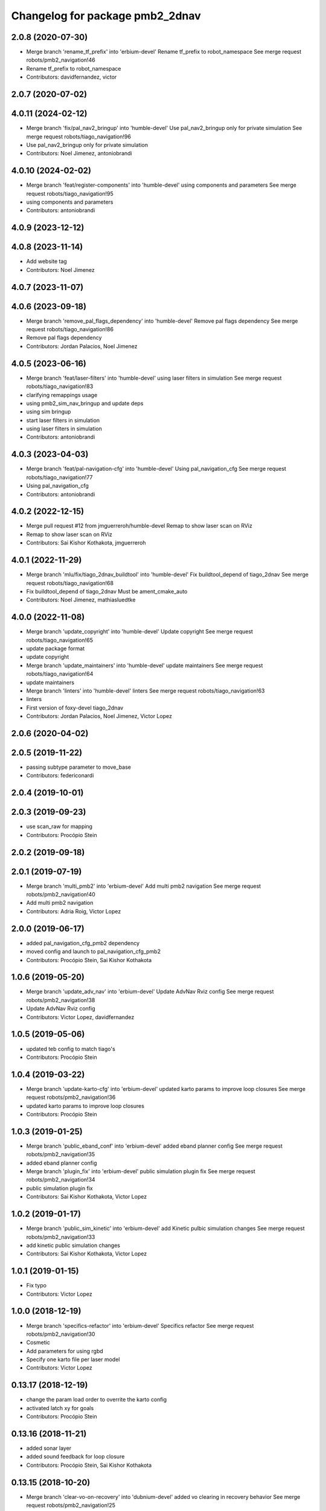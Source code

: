 ^^^^^^^^^^^^^^^^^^^^^^^^^^^^^^^^
Changelog for package pmb2_2dnav
^^^^^^^^^^^^^^^^^^^^^^^^^^^^^^^^

2.0.8 (2020-07-30)
------------------
* Merge branch 'rename_tf_prefix' into 'erbium-devel'
  Rename tf_prefix to robot_namespace
  See merge request robots/pmb2_navigation!46
* Rename tf_prefix to robot_namespace
* Contributors: davidfernandez, victor

2.0.7 (2020-07-02)
------------------

4.0.11 (2024-02-12)
-------------------
* Merge branch 'fix/pal_nav2_bringup' into 'humble-devel'
  Use pal_nav2_bringup only for private simulation
  See merge request robots/tiago_navigation!96
* Use pal_nav2_bringup only for private simulation
* Contributors: Noel Jimenez, antoniobrandi

4.0.10 (2024-02-02)
-------------------
* Merge branch 'feat/register-components' into 'humble-devel'
  using components and parameters
  See merge request robots/tiago_navigation!95
* using components and parameters
* Contributors: antoniobrandi

4.0.9 (2023-12-12)
------------------

4.0.8 (2023-11-14)
------------------
* Add website tag
* Contributors: Noel Jimenez

4.0.7 (2023-11-07)
------------------

4.0.6 (2023-09-18)
------------------
* Merge branch 'remove_pal_flags_dependency' into 'humble-devel'
  Remove pal flags dependency
  See merge request robots/tiago_navigation!86
* Remove pal flags dependency
* Contributors: Jordan Palacios, Noel Jimenez

4.0.5 (2023-06-16)
------------------
* Merge branch 'feat/laser-filters' into 'humble-devel'
  using laser filters in simulation
  See merge request robots/tiago_navigation!83
* clarifying remappings usage
* using pmb2_sim_nav_bringup and update deps
* using sim bringup
* start laser filters in simulation
* using laser filters in simulation
* Contributors: antoniobrandi

4.0.3 (2023-04-03)
------------------
* Merge branch 'feat/pal-navigation-cfg' into 'humble-devel'
  Using pal_navigation_cfg
  See merge request robots/tiago_navigation!77
* Using pal_navigation_cfg
* Contributors: antoniobrandi

4.0.2 (2022-12-15)
------------------
* Merge pull request #12 from jmguerreroh/humble-devel
  Remap to show laser scan on RViz
* Remap to show laser scan on RViz
* Contributors: Sai Kishor Kothakota, jmguerreroh

4.0.1 (2022-11-29)
------------------
* Merge branch 'mlu/fix/tiago_2dnav_buildtool' into 'humble-devel'
  Fix  buildtool_depend of tiago_2dnav
  See merge request robots/tiago_navigation!68
* Fix  buildtool_depend of tiago_2dnav
  Must be ament_cmake_auto
* Contributors: Noel Jimenez, mathiasluedtke

4.0.0 (2022-11-08)
------------------
* Merge branch 'update_copyright' into 'humble-devel'
  Update copyright
  See merge request robots/tiago_navigation!65
* update package format
* update copyright
* Merge branch 'update_maintainers' into 'humble-devel'
  update maintainers
  See merge request robots/tiago_navigation!64
* update maintainers
* Merge branch 'linters' into 'humble-devel'
  linters
  See merge request robots/tiago_navigation!63
* linters
* First version of foxy-devel tiago_2dnav
* Contributors: Jordan Palacios, Noel Jimenez, Victor Lopez

2.0.6 (2020-04-02)
------------------

2.0.5 (2019-11-22)
------------------
* passing subtype parameter to move_base
* Contributors: federiconardi

2.0.4 (2019-10-01)
------------------

2.0.3 (2019-09-23)
------------------
* use scan_raw for mapping
* Contributors: Procópio Stein

2.0.2 (2019-09-18)
------------------

2.0.1 (2019-07-19)
------------------
* Merge branch 'multi_pmb2' into 'erbium-devel'
  Add multi pmb2 navigation
  See merge request robots/pmb2_navigation!40
* Add multi pmb2 navigation
* Contributors: Adria Roig, Victor Lopez

2.0.0 (2019-06-17)
------------------
* added pal_navigation_cfg_pmb2 dependency
* moved config and launch to pal_navigation_cfg_pmb2
* Contributors: Procópio Stein, Sai Kishor Kothakota

1.0.6 (2019-05-20)
------------------
* Merge branch 'update_adv_nav' into 'erbium-devel'
  Update AdvNav Rviz config
  See merge request robots/pmb2_navigation!38
* Update AdvNav Rviz config
* Contributors: Victor Lopez, davidfernandez

1.0.5 (2019-05-06)
------------------
* updated teb config to match tiago's
* Contributors: Procópio Stein

1.0.4 (2019-03-22)
------------------
* Merge branch 'update-karto-cfg' into 'erbium-devel'
  updated karto params to improve loop closures
  See merge request robots/pmb2_navigation!36
* updated karto params to improve loop closures
* Contributors: Procópio Stein

1.0.3 (2019-01-25)
------------------
* Merge branch 'public_eband_conf' into 'erbium-devel'
  added eband planner config
  See merge request robots/pmb2_navigation!35
* added eband planner config
* Merge branch 'plugin_fix' into 'erbium-devel'
  public simulation plugin fix
  See merge request robots/pmb2_navigation!34
* public simulation plugin fix
* Contributors: Sai Kishor Kothakota, Victor Lopez

1.0.2 (2019-01-17)
------------------
* Merge branch 'public_sim_kinetic' into 'erbium-devel'
  add Kinetic pulbic simulation changes
  See merge request robots/pmb2_navigation!33
* add kinetic public simulation changes
* Contributors: Sai Kishor Kothakota, Victor Lopez

1.0.1 (2019-01-15)
------------------
* Fix typo
* Contributors: Victor Lopez

1.0.0 (2018-12-19)
------------------
* Merge branch 'specifics-refactor' into 'erbium-devel'
  Specifics refactor
  See merge request robots/pmb2_navigation!30
* Cosmetic
* Add parameters for using rgbd
* Specify one karto file per laser model
* Contributors: Victor Lopez

0.13.17 (2018-12-19)
--------------------
* change the param load order to overrite the karto config
* activated latch xy for goals
* Contributors: Procópio Stein

0.13.16 (2018-11-21)
--------------------
* added sonar layer
* added sound feedback for loop closure
* Contributors: Procópio Stein, Sai Kishor Kothakota

0.13.15 (2018-10-20)
--------------------
* Merge branch 'clear-vo-on-recovery' into 'dubnium-devel'
  added vo clearing in recovery behavior
  See merge request robots/pmb2_navigation!25
* added vo clearing in recovery behavior
* Contributors: Procópio Stein

0.13.14 (2018-10-03)
--------------------
* updated costmaps config to correspond to template generation
* Contributors: Procópio Stein

0.13.13 (2018-09-28)
--------------------
* slightly increased max_threshold from 1.5 to 1.8
* Contributors: Procópio Stein

0.13.12 (2018-09-26)
--------------------
* changed param name from threshold to max_threshold
* removed deprecated parameter
* Contributors: Procópio Stein

0.13.11 (2018-09-26)
--------------------
* Merge branch 'adjust-plp-params' into 'dubnium-devel'
  increased max threshold and reduced security
  See merge request robots/pmb2_navigation!23
* increased max threshold and reduced security
* Contributors: Procópio Stein

0.13.10 (2018-09-17)
--------------------
* increased plp threshold
* updated recovery to match cobra, but commented blanking recoveries
* updated rviz config
* enabled search alternative goals
* reduced pub freq of costmaps, cleaned them up
* adjusted default threshold and sec distance
* better visualization
* updated pal_local_planner config
* Contributors: Procópio Stein

0.13.9 (2018-06-22)
-------------------

0.13.8 (2018-05-17)
-------------------
* updated amcl and karto configs for clarity and to match last developments in specifics
* added odom filter config and changed search path to pmb2_2dnav
* Contributors: Procópio Stein

0.13.7 (2018-05-15)
-------------------
* added slippage related launch files
* Contributors: Procópio Stein

0.13.6 (2018-04-24)
-------------------
* Revert "avoid oscillating global path and prefer shorter paths"
  This reverts commit 0d0601e59441e560ffb56ce15d7cb37bce0a9d71.
* Contributors: Procópio Stein

0.13.5 (2018-04-17)
-------------------

0.13.4 (2018-04-12)
-------------------

0.13.3 (2018-04-06)
-------------------
* added TEB config
* disable navigation in unknown
* added dependency on range layer and teb local planner
* avoid oscillating global path and prefer shorter paths
* Contributors: Procópio Stein

0.13.2 (2018-03-08)
-------------------

0.13.1 (2018-02-15)
-------------------
* Merge branch 'respawn-move-base' into 'dubnium-devel'
  added respawn flag to move_base.launch
  See merge request robots/pmb2_navigation!11
* added respawn flag to move_base.launch
* Contributors: Procópio Stein

0.13.0 (2018-02-01)
-------------------

0.12.0 (2017-10-17)
-------------------
* updated parameter due to refactoring in pal-local-planner
* Contributors: Procópio Stein

0.11.10 (2017-09-27)
--------------------
* normalized package.xml for all packages
* Contributors: Procópio Stein

0.11.9 (2017-09-19)
-------------------
* updated parameters to new pal local planner
* Contributors: Procópio Stein

0.11.8 (2017-09-18)
-------------------
* added config base path arg, so it can load params from .pal
* Contributors: Procópio Stein

0.11.7 (2017-08-08)
-------------------
* allow global plan in unkown spaces
* Contributors: Procópio Stein

0.11.6 (2017-07-03)
-------------------

0.11.5 (2017-06-30)
-------------------
* added rotate recovery behavior
* Contributors: Procópio Stein

0.11.4 (2017-06-30)
-------------------

0.11.3 (2017-06-01)
-------------------

0.11.2 (2017-04-25)
-------------------
* updated adv nav rviz config
* Contributors: Procópio Stein

0.11.1 (2017-04-22)
-------------------
* added advanced nav config
* Contributors: Procópio Stein

0.11.0 (2017-02-28)
-------------------
* removed legacy move_base configs
* updated costmap files to match template
* fixed global planner config file
* updated rviz navigation config
* 0.10.4
* changelogs
* updated costmap and recovery params
* fixed robot radius
* Contributors: Procópio Stein

0.10.4 (2017-02-28)
-------------------
* updated costmap and recovery params
* fixed robot radius
* Contributors: Procópio Stein

0.10.3 (2017-02-24)
-------------------
* enhanced navigation config, fixed recovery behaviors
* Contributors: Procópio Stein

0.10.2 (2017-02-23)
-------------------

0.10.1 (2017-02-23)
-------------------
* removed rgbd launches and config, fixed dependencies
* minor changes in mapping and localization config
* better mapping and slam configurations
* updated local_planner config for enhanced version of planner
* updated costmap config based on new tiago files
* add rviz launch file
* Contributors: Jeremie Deray, Procópio Stein

0.10.0 (2016-03-15)
-------------------
* use degree
* Contributors: Jeremie Deray

0.9.15 (2016-03-10)
-------------------
* missing deps maps
* Contributors: Jeremie Deray

0.9.14 (2016-03-02)
-------------------

0.9.13 (2016-02-10)
-------------------

0.9.12 (2016-02-10)
-------------------

0.9.11 (2016-02-09)
-------------------

0.9.10 (2016-02-09)
-------------------
* final review of parameters with jeremie
* restoring plugins in costmaps (but commented)
* correcting errors in pm2_2dnav
  restored amcl laser range to default values, corrected typo in local costmap, removed plugins example
* minor cleaning in pmb2 navigation files
* cleaned generic pmb2_2dnav and improved specific pmb2_5_2dnav
* Contributors: Procopio Stein, procopiostein

0.9.9 (2015-10-26)
------------------
* disable free space mapping for pmb2 & add warning abt it
* Fixing localization amcl jumps
* update rviz conf
* Custom launch file for pmb2-5
* Contributors: Jeremie Deray, Luca Marchionni

0.9.8 (2015-10-01)
------------------
* typo
* add slam graph display to rviz
* amcl laser min/max range
* karto laser max_range
* karto map free space
* reduce global inflation radius
* reduce visualization pub rate
* amcl config add param defaut value + comments
* rviz do not display sonar/rgbd related stuff
* do not launch xtion related stuff
* deactivate rgbd layer for costmaps
* Add laser classification displays
* Sync filter script with ant
* Sync with ant_2dnav
* Add covariance (odometry + pose) displays
  NOTE they are disabled by default because they have some issues yet
  with the 6DOF mode property, which is not disabled properly on startup
* Update layout and add inertia + CoM marker
* Update rviz layout
* Increase the number of sonars from 3 to 5
* Contributors: Enrique Fernandez, Jeremie Deray

0.9.7 (2015-02-02)
------------------
* Replace ant -> pmb2
* Rename files
* Contributors: Enrique Fernandez
